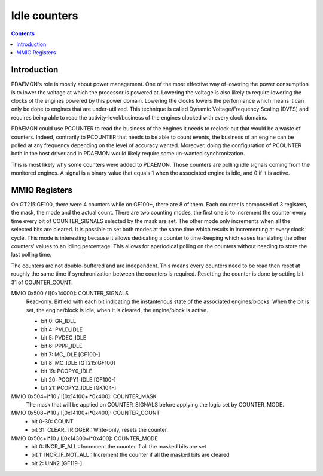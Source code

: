 .. _pdaemon-counter:
.. _pdaemon-io-counter:

=============
Idle counters
=============

.. contents::

Introduction
============

PDAEMON's role is mostly about power management. One of the most effective way
of lowering the power consumption is to lower the voltage at which the processor
is powered at. Lowering the voltage is also likely to require lowering the
clocks of the engines powered by this power domain. Lowering the clocks
lowers the performance which means it can only be done to engines that are
under-utilized. This technique is called Dynamic Voltage/Frequency
Scaling (DVFS) and requires being able to read the activity-level/business of
the engines clocked with every clock domains.

PDAEMON could use PCOUNTER to read the business of the engines it needs to
reclock but that would be a waste of counters. Indeed, contrarily to PCOUNTER
that needs to be able to count events, the business of an engine can be polled
at any frequency depending on the level of accuracy wanted. Moreover, doing the
configuration of PCOUNTER both in the host driver and in PDAEMON would likely
require some un-wanted synchronization.

This is most likely why some counters were added to PDAEMON. Those counters are
polling idle signals coming from the monitored engines. A signal is a binary
value that equals 1 when the associated engine is idle, and 0 if it is active.

.. todo:: check the frequency at which PDAEMON is polling

MMIO Registers
==============

On GT215:GF100, there were 4 counters while on GF100+, there are 8 of them. Each
counter is composed of 3 registers, the mask, the mode and the actual count.
There are two counting modes, the first one is to increment the counter every
time every bit of COUNTER_SIGNALS selected by the mask are set. The other mode
only increments when all the selected bits are cleared. It is possible to
set both modes at the same time which results in incrementing at every clock
cycle. This mode is interesting because it allows dedicating a counter to
time-keeping which eases translating the other counters' values to an idling
percentage. This allows for aperiodical polling on the counters without
needing to store the last polling time.

The counters are not double-buffered and are independent. This means every
counters need to be read then reset at roughly the same time if synchronization
between the counters is required. Resetting the counter is done by setting
bit 31 of COUNTER_COUNT.

MMIO 0x500 / I[0x14000]: COUNTER_SIGNALS
  Read-only. Bitfield with each bit indicating the instantenous state of the
  associated engines/blocks. When the bit is set, the engine/block is idle,
  when it is cleared, the engine/block is active.

  - bit 0: GR_IDLE
  - bit 4: PVLD_IDLE
  - bit 5: PVDEC_IDLE
  - bit 6: PPPP_IDLE
  - bit 7: MC_IDLE [GF100-]
  - bit 8: MC_IDLE [GT215:GF100]
  - bit 19: PCOPY0_IDLE
  - bit 20: PCOPY1_IDLE [GF100-]
  - bit 21: PCOPY2_IDLE [GK104-]

MMIO 0x504+i*10 / I[0x14100+i*0x400]: COUNTER_MASK
  The mask that will be applied on COUNTER_SIGNALS before applying the logic
  set by COUNTER_MODE.

MMIO 0x508+i*10 / I[0x14100+i*0x400]: COUNTER_COUNT
  - bit 0-30: COUNT
  - bit 31: CLEAR_TRIGGER : Write-only, resets the counter.

MMIO 0x50c+i*10 / I[0x14300+i*0x400]: COUNTER_MODE
  - bit 0: INCR_IF_ALL : Increment the counter if all the masked bits are set
  - bit 1: INCR_IF_NOT_ALL : Increment the counter if all the masked bits are cleared
  - bit 2: UNK2 [GF119-]
